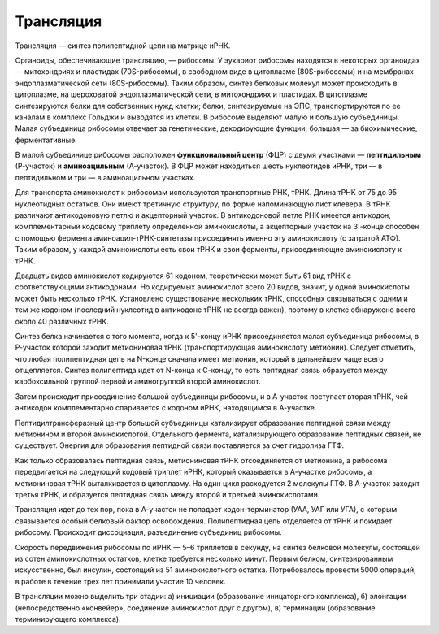 Трансляция
======================
Трансляция — синтез полипептидной цепи на матрице иРНК.

Органоиды, обеспечивающие трансляцию, — рибосомы. У эукариот рибосомы находятся в некоторых органоидах — митохондриях и пластидах (70S-рибосомы), в свободном виде в цитоплазме (80S-рибосомы) и на мембранах эндоплазматической сети (80S-рибосомы). Таким образом, синтез белковых молекул может происходить в цитоплазме, на шероховатой эндоплазматической сети, в митохондриях и пластидах. В цитоплазме синтезируются белки для собственных нужд клетки; белки, синтезируемые на ЭПС, транспортируются по ее каналам в комплекс Гольджи и выводятся из клетки. В рибосоме выделяют малую и большую субъединицы. Малая субъединица рибосомы отвечает за генетические, декодирующие функции; большая — за биохимические, ферментативные.

В малой субъединице рибосомы расположен **функциональный центр** (ФЦР) с двумя участками — **пептидильным** (Р-участок) и **аминоацильным** (А-участок). В ФЦР может находиться шесть нуклеотидов иРНК, три — в пептидильном и три — в аминоацильном участках.

Для транспорта аминокислот к рибосомам используются транспортные РНК, тРНК. Длина тРНК от 75 до 95 нуклеотидных остатков. Они имеют третичную структуру, по форме напоминающую лист клевера. В тРНК различают антикодоновую петлю и акцепторный участок. В антикодоновой петле РНК имеется антикодон, комплементарный кодовому триплету определенной аминокислоты, а акцепторный участок на 3'-конце способен с помощью фермента аминоацил-тРНК-синтетазы присоединять именно эту аминокислоту (с затратой АТФ). Таким образом, у каждой аминокислоты есть свои тРНК и свои ферменты, присоединяющие аминокислоту к тРНК.

.. image:: img/image88.png
  :width: 600
  :align: center
  
Двадцать видов аминокислот кодируются 61 кодоном, теоретически может быть 61 вид тРНК с соответствующими антикодонами. Но кодируемых аминокислот всего 20 видов, значит, у одной аминокислоты может быть несколько тРНК. Установлено существование нескольких тРНК, способных связываться с одним и тем же кодоном (последний нуклеотид в антикодоне тРНК не всегда важен), поэтому в клетке обнаружено всего около 40 различных тРНК.

.. image:: img/image11.png
  :width: 200
  :align: center

Синтез белка начинается с того момента, когда к 5'-концу иРНК присоединяется малая субъединица рибосомы, в Р-участок которой заходит метиониновая тРНК (транспортирующая аминокислоту метионин). Следует отметить, что любая полипептидная цепь на N-конце сначала имеет метионин, который в дальнейшем чаще всего отщепляется. Синтез полипептида идет от N-конца к С-концу, то есть пептидная связь образуется между карбоксильной группой первой и аминогруппой второй аминокислот.

Затем происходит присоединение большой субъединицы рибосомы, и в А-участок поступает вторая тРНК, чей антикодон комплементарно спаривается с кодоном иРНК, находящимся в А-участке.

Пептидилтрансферазный центр большой субъединицы катализирует образование пептидной связи между метионином и второй аминокислотой. Отдельного фермента, катализирующего образование пептидных связей, не существует. Энергия для образования пептидной связи поставляется за счет гидролиза ГТФ.

Как только образовалась пептидная связь, метиониновая тРНК отсоединяется от метионина, а рибосома передвигается на следующий кодовый триплет иРНК, который оказывается в А-участке рибосомы, а метиониновая тРНК выталкивается в цитоплазму. На один цикл расходуется 2 молекулы ГТФ. В А-участок заходит третья тРНК, и образуется пептидная связь между второй и третьей аминокислотами.

.. image:: img/image13.png
  :width: 600
  :align: center
  
Трансляция идет до тех пор, пока в А-участок не попадает кодон-терминатор (УАА, УАГ или УГА), с которым связывается особый белковый фактор освобождения. Полипептидная цепь отделяется от тРНК и покидает рибосому. Происходит диссоциация, разъединение субъединиц рибосомы.

Скорость передвижения рибосомы по иРНК — 5–6 триплетов в секунду, на синтез белковой молекулы, состоящей из сотен аминокислотных остатков, клетке требуется несколько минут. Первым белком, синтезированным искусственно, был инсулин, состоящий из 51 аминокислотного остатка. Потребовалось провести 5000 операций, в работе в течение трех лет принимали участие 10 человек.

В трансляции можно выделить три стадии: а) инициации (образование иницаторного комплекса), б) элонгации (непосредственно «конвейер», соединение аминокислот друг с другом), в) терминации (образование терминирующего комплекса).
